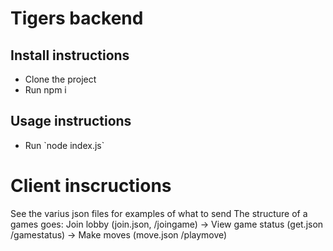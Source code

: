 * Tigers backend

** Install instructions
+ Clone the project
+ Run npm i

** Usage instructions
+ Run `node index.js`

  
* Client inscructions
See the varius json files for examples of what to send
The structure of a games goes:
Join lobby (join.json, /joingame) -> View game status (get.json /gamestatus) -> Make moves (move.json /playmove)
